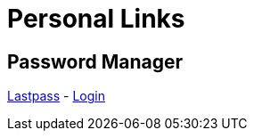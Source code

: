 # Personal Links

## Password Manager

https://lastpass.com/[Lastpass^] - https://lastpass.com/?ac=1&lpnorefresh=1[Login]
